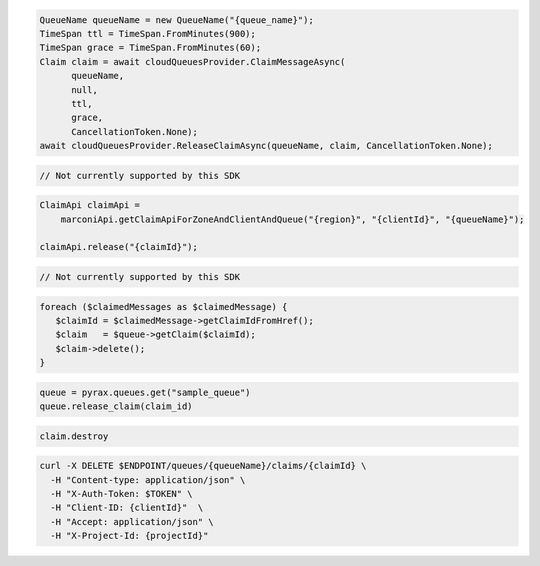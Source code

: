 .. code-block:: csharp

  QueueName queueName = new QueueName("{queue_name}");
  TimeSpan ttl = TimeSpan.FromMinutes(900);
  TimeSpan grace = TimeSpan.FromMinutes(60);
  Claim claim = await cloudQueuesProvider.ClaimMessageAsync(
	queueName, 
	null, 
	ttl, 
	grace, 
	CancellationToken.None);
  await cloudQueuesProvider.ReleaseClaimAsync(queueName, claim, CancellationToken.None);

.. code-block:: go

  // Not currently supported by this SDK

.. code-block:: java

  ClaimApi claimApi =
      marconiApi.getClaimApiForZoneAndClientAndQueue("{region}", "{clientId}", "{queueName}");

  claimApi.release("{claimId}");

.. code-block:: javascript

  // Not currently supported by this SDK

.. code-block:: php

  foreach ($claimedMessages as $claimedMessage) {
     $claimId = $claimedMessage->getClaimIdFromHref();
     $claim   = $queue->getClaim($claimId);
     $claim->delete();
  }

.. code-block:: python

  queue = pyrax.queues.get("sample_queue")
  queue.release_claim(claim_id)

.. code-block:: ruby

  claim.destroy

.. code-block:: sh

  curl -X DELETE $ENDPOINT/queues/{queueName}/claims/{claimId} \
    -H "Content-type: application/json" \
    -H "X-Auth-Token: $TOKEN" \
    -H "Client-ID: {clientId}"  \
    -H "Accept: application/json" \
    -H "X-Project-Id: {projectId}"
